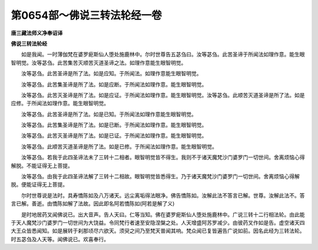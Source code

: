 第0654部～佛说三转法轮经一卷
================================

**唐三藏法师义净奉诏译**

**佛说三转法轮经**


　　如是我闻。一时薄伽梵在婆罗痆斯仙人堕处施鹿林中。尔时世尊告五苾刍曰。汝等苾刍。此苦圣谛于所闻法如理作意。能生眼智明觉。汝等苾刍。此苦集苦灭顺苦灭道圣谛之法。如理作意能生眼智明觉。

　　汝等苾刍。此苦圣谛是所了法。如是应知。于所闻法。如理作意能生眼智明觉。

　　汝等苾刍。此苦集圣谛是所了法。如是应断。于所闻法如理作意。能生眼智明觉。

　　汝等苾刍。此苦灭圣谛是所了法。如是应证。于所闻法如理作意。能生眼智明觉。汝等苾刍。此顺苦灭道圣谛是所了法。如是应修。于所闻法如理作意。能生眼智明觉。

　　汝等苾刍。此苦圣谛是所了法。如是已知。于所闻法如理作意能生眼智明觉。

　　汝等苾刍。此苦集圣谛是所了法。如是已断。于所闻法如理作意。能生眼智明觉。

　　汝等苾刍。此苦灭圣谛是所了法。如是已证。于所闻法如理作意。能生眼智明觉。

　　汝等苾刍。此顺苦灭道圣谛是所了法。如是已修。于所闻法如理作意。能生眼智明觉。

　　汝等苾刍。若我于此四圣谛法未了三转十二相者。眼智明觉皆不得生。我则不于诸天魔梵沙门婆罗门一切世间。舍离烦恼心得解脱。不能证得无上菩提。

　　汝等苾刍。由我于此四圣谛法解了三转十二相故。眼智明觉皆悉得生。乃于诸天魔梵沙门婆罗门一切世间。舍离烦恼心得解脱。便能证得无上菩提。

　　尔时世尊说是法时。具寿憍陈如及八万诸天。远尘离垢得法眼净。佛告憍陈如。汝解此法不答言已解。世尊。汝解此法不。答言已解。善逝。由憍陈如解了法故。因此即名阿若憍陈如(阿若是解了义)

　　是时地居药叉闻佛说已。出大音声。告人天曰。仁等当知。佛在婆罗痆斯仙人堕处施鹿林中。广说三转十二行相法轮。由此能于天人魔梵沙门婆罗门一切世间为大饶益。令同梵行者速至安隐涅槃之处。人天增盛阿苏罗减少。由彼药叉作如是告。虚空诸天四大王众皆悉闻知。如是展转于刹那顷尽六欲天。须臾之间乃至梵天普闻其响。梵众闻已复皆遍告广说如前。因名此经为三转法轮。时五苾刍及人天等。闻佛说已。欢喜奉行。
